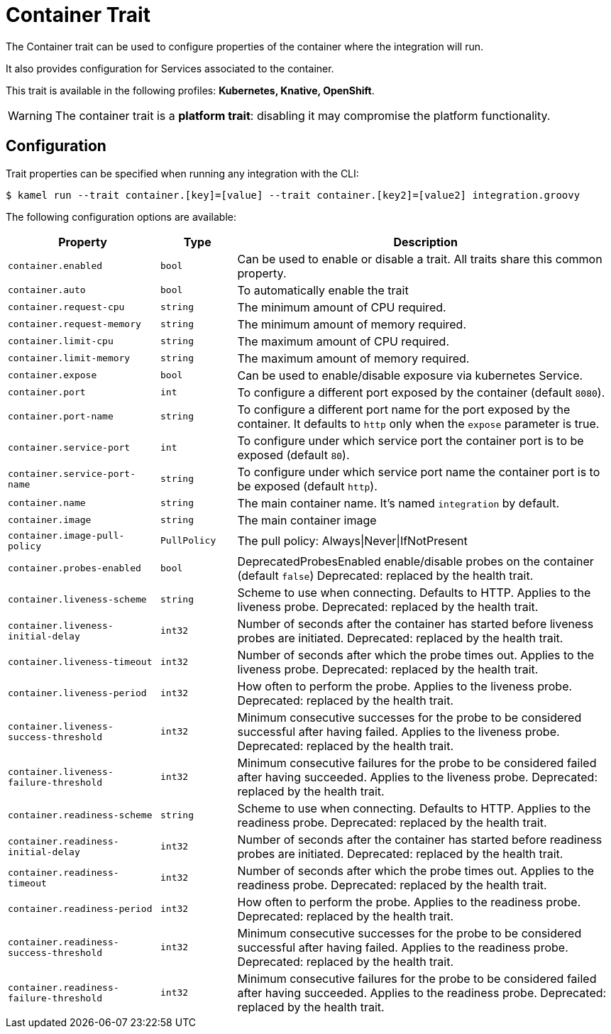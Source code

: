 = Container Trait

// Start of autogenerated code - DO NOT EDIT! (description)
The Container trait can be used to configure properties of the container where the integration will run.

It also provides configuration for Services associated to the container.


This trait is available in the following profiles: **Kubernetes, Knative, OpenShift**.

WARNING: The container trait is a *platform trait*: disabling it may compromise the platform functionality.

// End of autogenerated code - DO NOT EDIT! (description)
// Start of autogenerated code - DO NOT EDIT! (configuration)
== Configuration

Trait properties can be specified when running any integration with the CLI:
[source,console]
----
$ kamel run --trait container.[key]=[value] --trait container.[key2]=[value2] integration.groovy
----
The following configuration options are available:

[cols="2m,1m,5a"]
|===
|Property | Type | Description

| container.enabled
| bool
| Can be used to enable or disable a trait. All traits share this common property.

| container.auto
| bool
| To automatically enable the trait

| container.request-cpu
| string
| The minimum amount of CPU required.

| container.request-memory
| string
| The minimum amount of memory required.

| container.limit-cpu
| string
| The maximum amount of CPU required.

| container.limit-memory
| string
| The maximum amount of memory required.

| container.expose
| bool
| Can be used to enable/disable exposure via kubernetes Service.

| container.port
| int
| To configure a different port exposed by the container (default `8080`).

| container.port-name
| string
| To configure a different port name for the port exposed by the container. It defaults to `http` only when the `expose` parameter is true.

| container.service-port
| int
| To configure under which service port the container port is to be exposed (default `80`).

| container.service-port-name
| string
| To configure under which service port name the container port is to be exposed (default `http`).

| container.name
| string
| The main container name. It's named `integration` by default.

| container.image
| string
| The main container image

| container.image-pull-policy
| PullPolicy
| The pull policy: Always\|Never\|IfNotPresent

| container.probes-enabled
| bool
| DeprecatedProbesEnabled enable/disable probes on the container (default `false`)
Deprecated: replaced by the health trait.

| container.liveness-scheme
| string
| Scheme to use when connecting. Defaults to HTTP. Applies to the liveness probe.
Deprecated: replaced by the health trait.

| container.liveness-initial-delay
| int32
| Number of seconds after the container has started before liveness probes are initiated.
Deprecated: replaced by the health trait.

| container.liveness-timeout
| int32
| Number of seconds after which the probe times out. Applies to the liveness probe.
Deprecated: replaced by the health trait.

| container.liveness-period
| int32
| How often to perform the probe. Applies to the liveness probe.
Deprecated: replaced by the health trait.

| container.liveness-success-threshold
| int32
| Minimum consecutive successes for the probe to be considered successful after having failed.
Applies to the liveness probe.
Deprecated: replaced by the health trait.

| container.liveness-failure-threshold
| int32
| Minimum consecutive failures for the probe to be considered failed after having succeeded.
Applies to the liveness probe.
Deprecated: replaced by the health trait.

| container.readiness-scheme
| string
| Scheme to use when connecting. Defaults to HTTP. Applies to the readiness probe.
Deprecated: replaced by the health trait.

| container.readiness-initial-delay
| int32
| Number of seconds after the container has started before readiness probes are initiated.
Deprecated: replaced by the health trait.

| container.readiness-timeout
| int32
| Number of seconds after which the probe times out. Applies to the readiness probe.
Deprecated: replaced by the health trait.

| container.readiness-period
| int32
| How often to perform the probe. Applies to the readiness probe.
Deprecated: replaced by the health trait.

| container.readiness-success-threshold
| int32
| Minimum consecutive successes for the probe to be considered successful after having failed.
Applies to the readiness probe.
Deprecated: replaced by the health trait.

| container.readiness-failure-threshold
| int32
| Minimum consecutive failures for the probe to be considered failed after having succeeded.
Applies to the readiness probe.
Deprecated: replaced by the health trait.

|===

// End of autogenerated code - DO NOT EDIT! (configuration)
